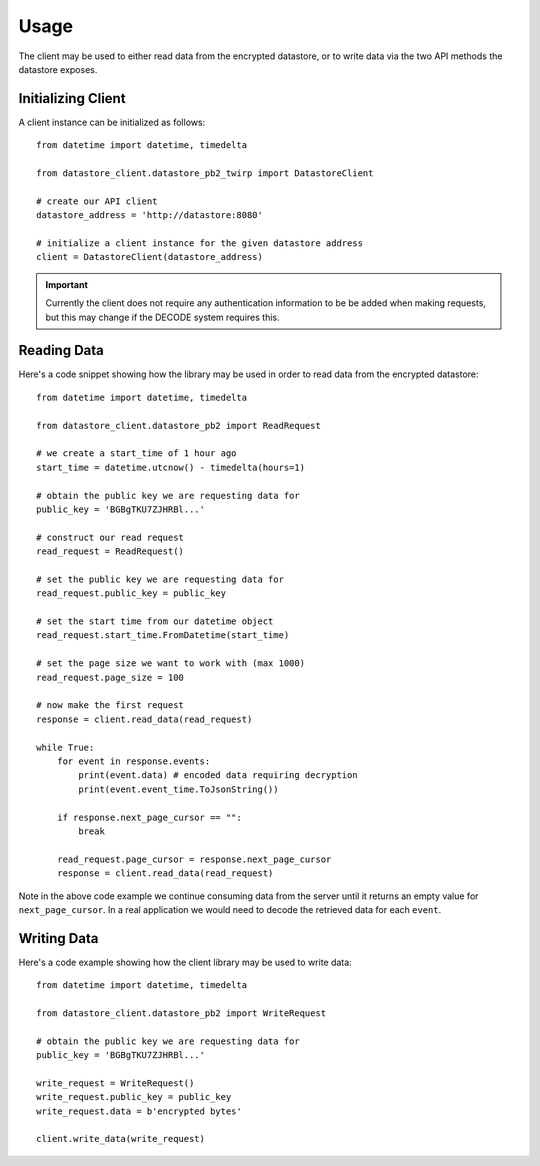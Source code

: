 .. _usage:

Usage
=====

The client may be used to either read data from the encrypted datastore, or to
write data via the two API methods the datastore exposes.

Initializing Client
-------------------

A client instance can be initialized as follows::

    from datetime import datetime, timedelta

    from datastore_client.datastore_pb2_twirp import DatastoreClient

    # create our API client
    datastore_address = 'http://datastore:8080'

    # initialize a client instance for the given datastore address
    client = DatastoreClient(datastore_address)

.. important:: Currently the client does not require any authentication information
   to be be added when making requests, but this may change if the DECODE system
   requires this.

Reading Data
------------

Here's a code snippet showing how the library may be used in order to read data
from the encrypted datastore::

    from datetime import datetime, timedelta

    from datastore_client.datastore_pb2 import ReadRequest

    # we create a start_time of 1 hour ago
    start_time = datetime.utcnow() - timedelta(hours=1)

    # obtain the public key we are requesting data for
    public_key = 'BGBgTKU7ZJHRBl...'

    # construct our read request
    read_request = ReadRequest()

    # set the public key we are requesting data for
    read_request.public_key = public_key

    # set the start time from our datetime object
    read_request.start_time.FromDatetime(start_time)

    # set the page size we want to work with (max 1000)
    read_request.page_size = 100

    # now make the first request
    response = client.read_data(read_request)

    while True:
        for event in response.events:
            print(event.data) # encoded data requiring decryption
            print(event.event_time.ToJsonString())

        if response.next_page_cursor == "":
            break

        read_request.page_cursor = response.next_page_cursor
        response = client.read_data(read_request)


Note in the above code example we continue consuming data from the server until
it returns an empty value for ``next_page_cursor``. In a real application we
would need to decode the retrieved data for each ``event``.

Writing Data
------------

Here's a code example showing how the client library may be used to write
data::

    from datetime import datetime, timedelta

    from datastore_client.datastore_pb2 import WriteRequest

    # obtain the public key we are requesting data for
    public_key = 'BGBgTKU7ZJHRBl...'

    write_request = WriteRequest()
    write_request.public_key = public_key
    write_request.data = b'encrypted bytes'

    client.write_data(write_request)
